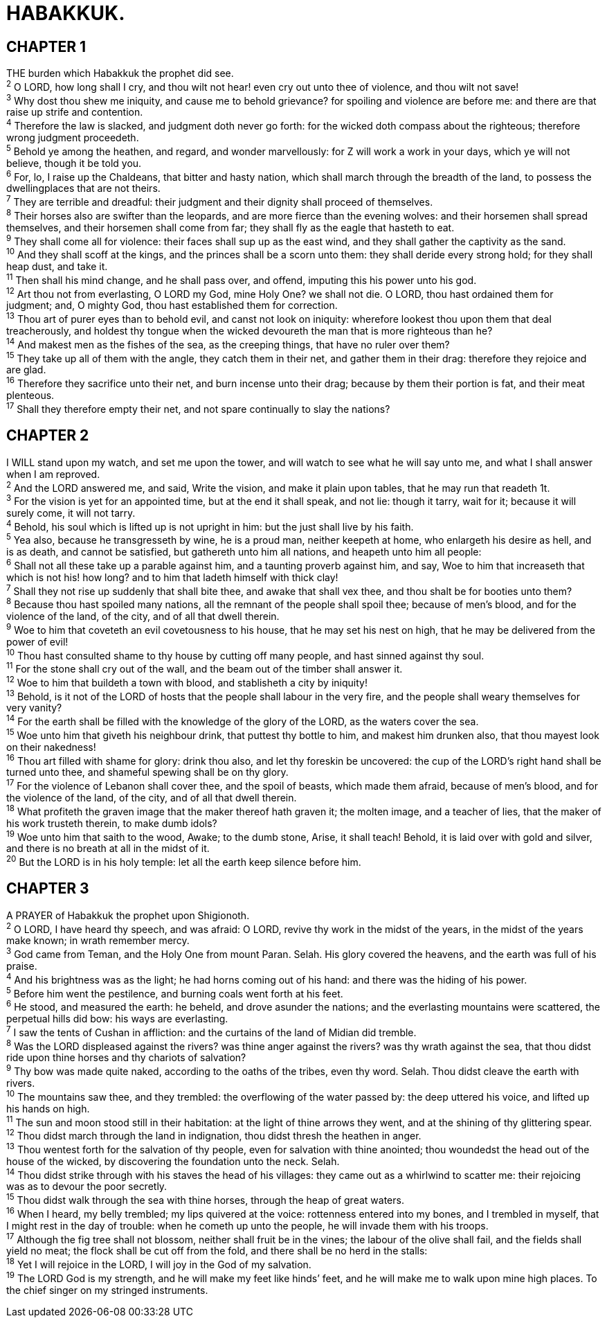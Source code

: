 = HABAKKUK.
 
== CHAPTER 1

[%hardbreaks]
THE burden which Habakkuk the prophet did see.
^2^ O LORD, how long shall I cry, and thou wilt not hear! even cry out unto thee of violence, and thou wilt not save!
^3^ Why dost thou shew me iniquity, and cause me to behold grievance? for spoiling and violence are before me: and there are that raise up strife and contention.
^4^ Therefore the law is slacked, and judgment doth never go forth: for the wicked doth compass about the righteous; therefore wrong judgment proceedeth.
^5^ Behold ye among the heathen, and regard, and wonder marvellously: for Z will work a work in your days, which ye will not believe, though it be told you.
^6^ For, lo, I raise up the Chaldeans, that bitter and hasty nation, which shall march through the breadth of the land, to possess the dwellingplaces that are not theirs.
^7^ They are terrible and dreadful: their judgment and their dignity shall proceed of themselves.
^8^ Their horses also are swifter than the leopards, and are more fierce than the evening wolves: and their horsemen shall spread themselves, and their horsemen shall come from far; they shall fly as the eagle that hasteth to eat.
^9^ They shall come all for violence: their faces shall sup up as the east wind, and they shall gather the captivity as the sand.
^10^ And they shall scoff at the kings, and the princes shall be a scorn unto them: they shall deride every strong hold; for they shall heap dust, and take it.
^11^ Then shall his mind change, and he shall pass over, and offend, imputing this his power unto his god.
^12^ Art thou not from everlasting, O LORD my God, mine Holy One? we shall not die. O LORD, thou hast ordained them for judgment; and, O mighty God, thou hast established them for correction.
^13^ Thou art of purer eyes than to behold evil, and canst not look on iniquity: wherefore lookest thou upon them that deal treacherously, and holdest thy tongue when the wicked devoureth the man that is more righteous than he?
^14^ And makest men as the fishes of the sea, as the creeping things, that have no ruler over them?
^15^ They take up all of them with the angle, they catch them in their net, and gather them in their drag: therefore they rejoice and are glad.
^16^ Therefore they sacrifice unto their net, and burn incense unto their drag; because by them their portion is fat, and their meat plenteous.
^17^ Shall they therefore empty their net, and not spare continually to slay the nations?
 
== CHAPTER 2

[%hardbreaks]
I WILL stand upon my watch, and set me upon the tower, and will watch to see what he will say unto me, and what I shall answer when I am reproved.
^2^ And the LORD answered me, and said, Write the vision, and make it plain upon tables, that he may run that readeth 1t.
^3^ For the vision is yet for an appointed time, but at the end it shall speak, and not lie: though it tarry, wait for it; because it will surely come, it will not tarry.
^4^ Behold, his soul which is lifted up is not upright in him: but the just shall live by his faith.
^5^ Yea also, because he transgresseth by wine, he is a proud man, neither keepeth at home, who enlargeth his desire as hell, and is as death, and cannot be satisfied, but gathereth unto him all nations, and heapeth unto him all people:
^6^ Shall not all these take up a parable against him, and a taunting proverb against him, and say, Woe to him that increaseth that which is not his! how long? and to him that ladeth himself with thick clay!
^7^ Shall they not rise up suddenly that shall bite thee, and awake that shall vex thee, and thou shalt be for booties unto them?
^8^ Because thou hast spoiled many nations, all the remnant of the people shall spoil thee; because of men’s blood, and for the violence of the land, of the city, and of all that dwell therein.
^9^ Woe to him that coveteth an evil covetousness to his house, that he may set his nest on high, that he may be delivered from the power of evil!
^10^ Thou hast consulted shame to thy house by cutting off many people, and hast sinned against thy soul.
^11^ For the stone shall cry out of the wall, and the beam out of the timber shall answer it.
^12^ Woe to him that buildeth a town with blood, and stablisheth a city by iniquity!
^13^ Behold, is it not of the LORD of hosts that the people shall labour in the very fire, and the people shall weary themselves for very vanity?
^14^ For the earth shall be filled with the knowledge of the glory of the LORD, as the waters cover the sea.
^15^ Woe unto him that giveth his neighbour drink, that puttest thy bottle to him, and makest him drunken also, that thou mayest look on their nakedness!
^16^ Thou art filled with shame for glory: drink thou also, and let thy foreskin be uncovered: the cup of the LORD’s right hand shall be turned unto thee, and shameful spewing shall be on thy glory.
^17^ For the violence of Lebanon shall cover thee, and the spoil of beasts, which made them afraid, because of men’s blood, and for the violence of the land, of the city, and of all that dwell therein.
^18^ What profiteth the graven image that the maker thereof hath graven it; the molten image, and a teacher of lies, that the maker of his work trusteth therein, to make dumb idols?
^19^ Woe unto him that saith to the wood, Awake; to the dumb stone, Arise, it shall teach! Behold, it is laid over with gold and silver, and there is no breath at all in the midst of it.
^20^ But the LORD is in his holy temple: let all the earth keep silence before him.
 
== CHAPTER 3

[%hardbreaks]
A PRAYER of Habakkuk the prophet upon Shigionoth.
^2^ O LORD, I have heard thy speech, and was afraid: O LORD, revive thy work in the midst of the years, in the midst of the years make known; in wrath remember mercy.
^3^ God came from Teman, and the Holy One from mount Paran. Selah. His glory covered the heavens, and the earth was full of his praise.
^4^ And his brightness was as the light; he had horns coming out of his hand: and there was the hiding of his power.
^5^ Before him went the pestilence, and burning coals went forth at his feet.
^6^ He stood, and measured the earth: he beheld, and drove asunder the nations; and the everlasting mountains were scattered, the perpetual hills did bow: his ways are everlasting.
^7^ I saw the tents of Cushan in affliction: and the curtains of the land of Midian did tremble.
^8^ Was the LORD displeased against the rivers? was thine anger against the rivers? was thy wrath against the sea, that thou didst ride upon thine horses and thy chariots of salvation?
^9^ Thy bow was made quite naked, according to the oaths of the tribes, even thy word. Selah. Thou didst cleave the earth with rivers.
^10^ The mountains saw thee, and they trembled: the overflowing of the water passed by: the deep uttered his voice, and lifted up his hands on high.
^11^ The sun and moon stood still in their habitation: at the light of thine arrows they went, and at the shining of thy glittering spear.
^12^ Thou didst march through the land in indignation, thou didst thresh the heathen in anger.
^13^ Thou wentest forth for the salvation of thy people, even for salvation with thine anointed; thou woundedst the head out of the house of the wicked, by discovering the foundation unto the neck. Selah.
^14^ Thou didst strike through with his staves the head of his villages: they came out as a whirlwind to scatter me: their rejoicing was as to devour the poor secretly.
^15^ Thou didst walk through the sea with thine horses, through the heap of great waters.
^16^ When I heard, my belly trembled; my lips quivered at the voice: rottenness entered into my bones, and I trembled in myself, that I might rest in the day of trouble: when he cometh up unto the people, he will invade them with his troops.
^17^ Although the fig tree shall not blossom, neither shall fruit be in the vines; the labour of the olive shall fail, and the fields shall yield no meat; the flock shall be cut off from the fold, and there shall be no herd in the stalls:
^18^ Yet I will rejoice in the LORD, I will joy in the God of my salvation.
^19^ The LORD God is my strength, and he will make my feet like hinds’ feet, and he will make me to walk upon mine high places. To the chief singer on my stringed instruments.

 
